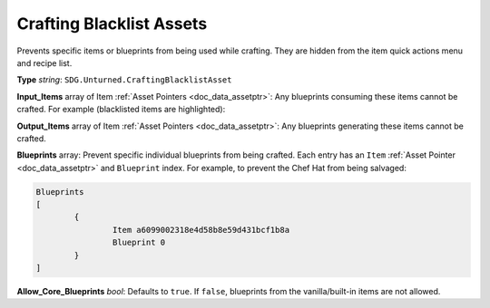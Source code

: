 .. _doc_assets_crafting_blacklist:

Crafting Blacklist Assets
=========================

Prevents specific items or blueprints from being used while crafting. They are hidden from the item quick actions menu and recipe list.

**Type** *string*: ``SDG.Unturned.CraftingBlacklistAsset``

**Input_Items** array of Item :ref:`Asset Pointers <doc_data_assetptr>`: Any blueprints consuming these items cannot be crafted. For example (blacklisted items are highlighted):

.. code-block:: unturnedasset
	:linenos:
	:emphasize-lines: 4, 7-10, 13-16

	Input_Items
	[
		// Orange Hoodie
		"GUID" "67c76cdf16024bf68b6e5d14d4c617ab"

		// Individual items can also be enclosed in brackets { }
		{
			// Eaglefire
			GUID b03d581a5c1a490f995f8deba57b0f17
		}

		// Jeans
		dab78cc4d66645bfb8169be7c15cf876
		55c69817a31448b685c7f788ec7d2d0c
		bdae9d26ca704d729b2b0f34812d2a36
		67a6ec52e4b24ffd89f75ceee0eb5179
	]

**Output_Items** array of Item :ref:`Asset Pointers <doc_data_assetptr>`: Any blueprints generating these items cannot be crafted.

**Blueprints** array: Prevent specific individual blueprints from being crafted. Each entry has an ``Item`` :ref:`Asset Pointer <doc_data_assetptr>` and ``Blueprint`` index. For example, to prevent the Chef Hat from being salvaged:

.. code-block:: unturnedasset

	Blueprints
	[
		{
			Item a6099002318e4d58b8e59d431bcf1b8a
			Blueprint 0
		}
	]

**Allow_Core_Blueprints** *bool*: Defaults to ``true``. If ``false``, blueprints from the vanilla/built-in items are not allowed.
